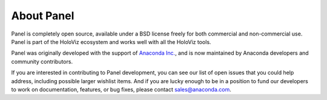 About Panel
===========

Panel is completely open source, available under a BSD license freely for both commercial and non-commercial use. Panel is part of the HoloViz ecosystem and works well with all the HoloViz tools.

Panel was originally developed with the support of `Anaconda Inc. <https://anaconda.com>`_, and is now maintained by Anaconda developers and community contributors.

If you are interested in contributing to Panel development, you can see our list of open issues that you could help address, including possible larger wishlist items. And if you are lucky enough to be in a position to fund our developers to work on documentation, features, or bug fixes, please contact sales@anaconda.com.
